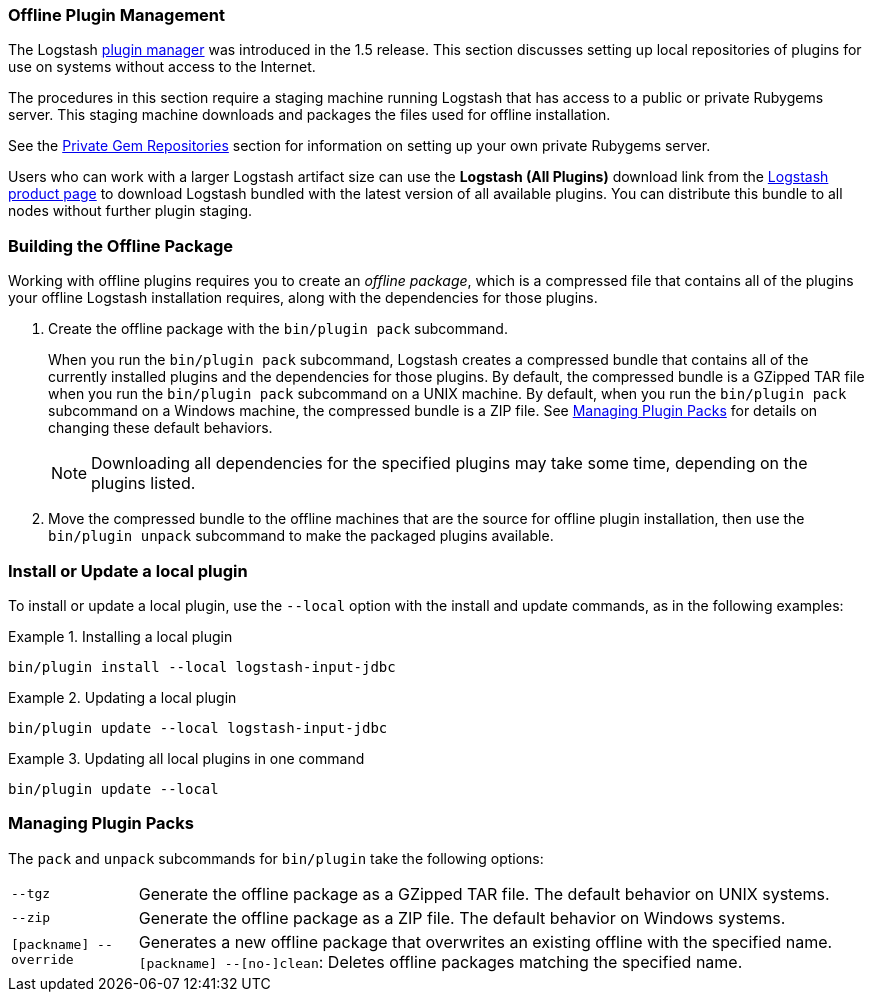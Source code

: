 [[offline-plugins]]
=== Offline Plugin Management

The Logstash <<working-with-plugins,plugin manager>> was introduced in the 1.5 release. This section discusses setting up
local repositories of plugins for use on systems without access to the Internet.

The procedures in this section require a staging machine running Logstash that has access to a public or private Rubygems
server. This staging machine downloads and packages the files used for offline installation.

See the <<private-rubygem,Private Gem Repositories>> section for information on setting up your own private
Rubygems server.

Users who can work with a larger Logstash artifact size can use the *Logstash (All Plugins)* download link from the
https://www.elastic.co/downloads/logstash[Logstash product page] to download Logstash bundled with the latest version of
all available plugins. You can distribute this bundle to all nodes without further plugin staging.

[float]
=== Building the Offline Package

Working with offline plugins requires you to create an _offline package_, which is a compressed file that contains all of
the plugins your offline Logstash installation requires, along with the dependencies for those plugins.

. Create the offline package with the `bin/plugin pack` subcommand.
+
When you run the `bin/plugin pack` subcommand, Logstash creates a compressed bundle that contains all of the currently
installed plugins and the dependencies for those plugins. By default, the compressed bundle is a GZipped TAR file when you
run the `bin/plugin pack` subcommand on a UNIX machine. By default, when you run the `bin/plugin pack` subcommand on a
Windows machine, the compressed bundle is a ZIP file. See <<managing-packs,Managing Plugin Packs>> for details on changing
these default behaviors.
+
NOTE: Downloading all dependencies for the specified plugins may take some time, depending on the plugins listed.

. Move the compressed bundle to the offline machines that are the source for offline plugin installation, then use the
`bin/plugin unpack` subcommand to make the packaged plugins available.

[float]
=== Install or Update a local plugin

To install or update a local plugin, use the `--local` option with the install and update commands, as in the following
examples:

.Installing a local plugin
============
`bin/plugin install --local logstash-input-jdbc`
============

.Updating a local plugin
============
`bin/plugin update --local logstash-input-jdbc`
============

.Updating all local plugins in one command
============
`bin/plugin update --local`
============

[float]
[[managing-packs]]
=== Managing Plugin Packs

The `pack` and `unpack` subcommands for `bin/plugin` take the following options:

[horizontal]
`--tgz`:: Generate the offline package as a GZipped TAR file. The default behavior on UNIX systems.
`--zip`:: Generate the offline package as a ZIP file. The default behavior on Windows systems.
`[packname] --override`:: Generates a new offline package that overwrites an existing offline with the specified name.
`[packname] --[no-]clean`: Deletes offline packages matching the specified name.

